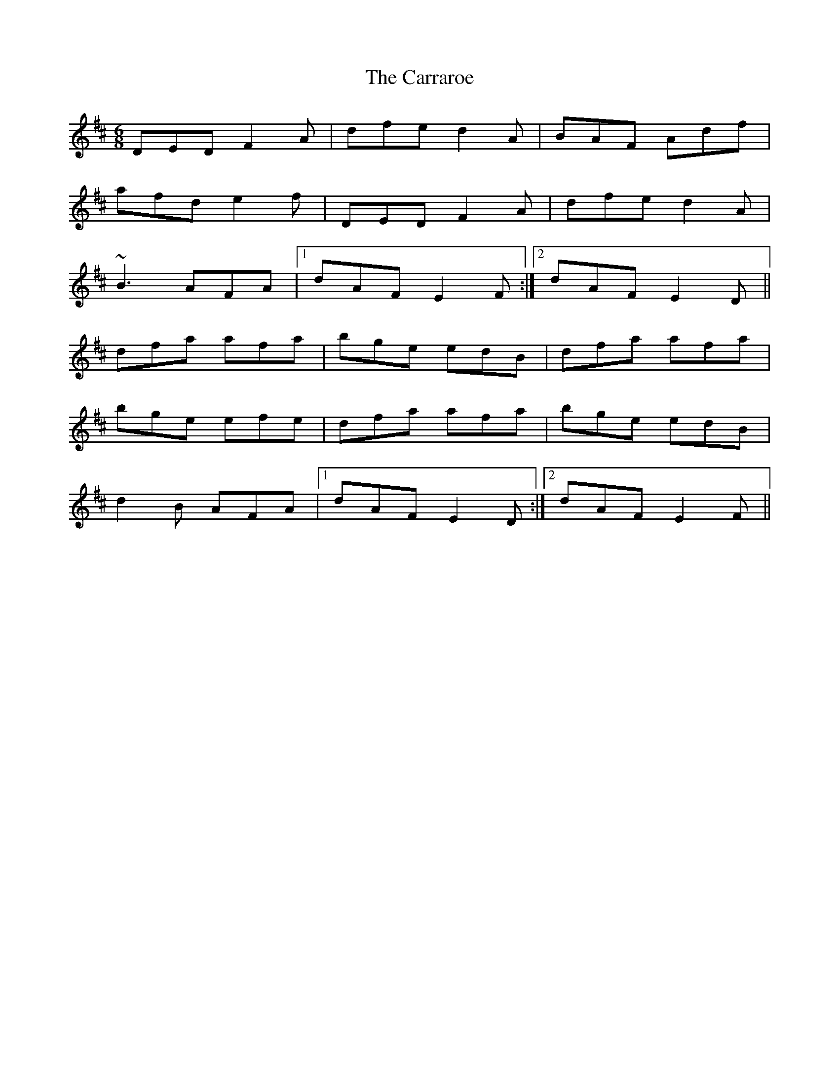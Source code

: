 X: 40
T: The Carraroe
R: jig
M: 6/8
L: 1/8
K: Dmaj
DED F2A|dfe d2A|BAF Adf|
afd e2f|DED F2A|dfe d2A|
~B3 AFA|1 dAF E2F:|2 dAF E2D||
dfa afa|bge edB|dfa afa|
bge efe|dfa afa|bge edB|
d2B AFA|1 dAF E2D:|2 dAF E2F||
